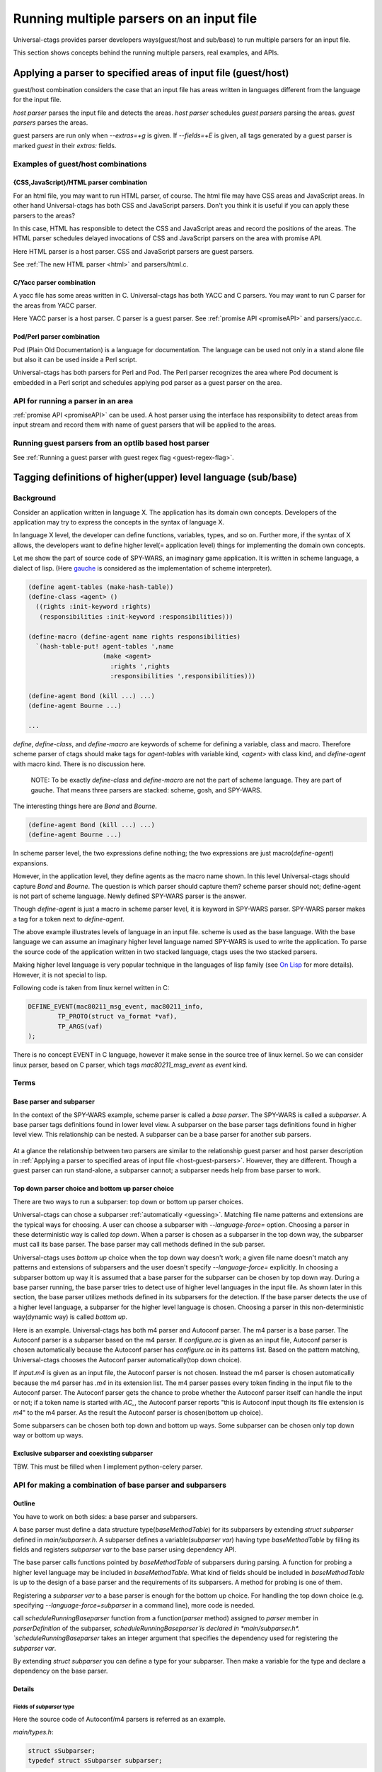 .. NOT REVIEWED YET

Running multiple parsers on an input file
---------------------------------------------------------------------

Universal-ctags provides parser developers ways(guest/host and
sub/base) to run multiple parsers for an input file.

This section shows concepts behind the running multiple parsers,
real examples, and APIs.

.. _host-guest-parsers:

Applying a parser to specified areas of input file (guest/host)
~~~~~~~~~~~~~~~~~~~~~~~~~~~~~~~~~~~~~~~~~~~~~~~~~~~~~~~~~~~~~~~~~~~~~~

guest/host combination considers the case that an input file has areas
written in languages different from the language for the input file.

*host parser* parses the input file and detects the areas.
*host parser* schedules *guest parsers* parsing the areas.
*guest parsers* parses the areas.

guest parsers are run only when `--extras=+g` is given.  If
`--fields=+E` is given, all tags generated by a guest parser is marked
`guest` in their `extras:` fields.

.. figure:: area-and-parsers.svg
	    :scale: 80%

Examples of guest/host combinations
......................................................................

{CSS,JavaScript}/HTML parser combination
,,,,,,,,,,,,,,,,,,,,,,,,,,,,,,,,,,,,,,,,,,,,,,,,,,,,,,,,,,,,,,,,,,,,,,,

For an html file, you may want to run HTML parser, of course. The
html file may have CSS areas and JavaScript areas. In other hand
Universal-ctags has both CSS and JavaScript parsers. Don't you
think it is useful if you can apply these parsers to the areas?

In this case, HTML has responsible to detect the CSS and
JavaScript areas and record the positions of the areas.
The HTML parser schedules delayed invocations of CSS and
JavaScript parsers on the area with promise API.

Here HTML parser is a host parser. CSS and JavaScript parsers
are guest parsers.

See :ref:`The new HTML parser <html>` and parsers/html.c.


C/Yacc parser combination
,,,,,,,,,,,,,,,,,,,,,,,,,,,,,,,,,,,,,,,,,,,,,,,,,,,,,,,,,,,,,,,,,,,,,,,

A yacc file has some areas written in C. Universal-ctags has both YACC
and C parsers. You may want to run C parser for the areas from YACC
parser.

Here YACC parser is a host parser. C parser is a guest parser.
See :ref:`promise API <promiseAPI>` and parsers/yacc.c.


Pod/Perl parser combination
,,,,,,,,,,,,,,,,,,,,,,,,,,,,,,,,,,,,,,,,,,,,,,,,,,,,,,,,,,,,,,,,,,,,,,,

Pod (Plain Old Documentation) is a language for documentation.  The language
can be used not only in a stand alone file but also it can be
used inside a Perl script.

Universal-ctags has both parsers for Perl and Pod.
The Perl parser recognizes the area where Pod document is
embedded in a Perl script and schedules applying pod parser
as a guest parser on the area.


API for running a parser in an area
......................................................................

:ref:`promise API <promiseAPI>` can be used.
A host parser using the interface has responsibility to detect areas
from input stream and record them with name of guest parsers that will
be applied to the areas.

.. _base-sub-parsers:

Running guest parsers from an optlib based host parser
......................................................................

See :ref:`Running a guest parser with guest regex flag <guest-regex-flag>`.


Tagging definitions of higher(upper) level language (sub/base)
~~~~~~~~~~~~~~~~~~~~~~~~~~~~~~~~~~~~~~~~~~~~~~~~~~~~~~~~~~~~~~~~~~~~~~

Background
......................................................................

Consider an application written in language X.  The application has
its domain own concepts. Developers of the application may try to
express the concepts in the syntax of language X.

In language X level, the developer can define functions, variables, types, and
so on. Further more, if the syntax of X allows, the developers want to
define higher level(= application level) things for implementing the
domain own concepts.

Let me show the part of source code of SPY-WARS, an imaginary game application.
It is written in scheme language, a dialect of lisp.
(Here `gauche <https://practical-scheme.net/gauche/index.html>`_ is considered
as the implementation of scheme interpreter).

.. code-block:: scheme

    (define agent-tables (make-hash-table))
    (define-class <agent> ()
      ((rights :init-keyword :rights)
       (responsibilities :init-keyword :responsibilities)))

    (define-macro (define-agent name rights responsibilities)
      `(hash-table-put! agent-tables ',name
			(make <agent>
			  :rights ',rights
			  :responsibilities ',responsibilities)))

    (define-agent Bond (kill ...) ...)
    (define-agent Bourne ...)

    ...

`define`, `define-class`, and `define-macro` are keywords of scheme
for defining a variable, class and macro. Therefore scheme parser of
ctags should make tags for `agent-tables` with variable kind,
`<agent>` with class kind, and `define-agent` with macro kind.
There is no discussion here.

    NOTE: To be exactly `define-class` and `define-macro` are not the part
    of scheme language. They are part of gauche. That means three parsers
    are stacked: scheme, gosh, and SPY-WARS.

The interesting things here are `Bond` and `Bourne`.

.. code-block:: scheme

    (define-agent Bond (kill ...) ...)
    (define-agent Bourne ...)

In scheme parser level, the two expressions define nothing; the two
expressions are just macro(`define-agent`) expansions.

However, in the application level, they define agents as the
macro name shown. In this level Universal-ctags should capture
`Bond` and `Bourne`. The question is which parser should
capture them?  scheme parser should not; define-agent is not part of
scheme language. Newly defined SPY-WARS parser is the answer.

Though `define-agent` is just a macro in scheme parser level,
it is keyword in SPY-WARS parser. SPY-WARS parser makes a
tag for a token next to `define-agent`.

The above example illustrates levels of language in an input
file. scheme is used as the base language. With the base language we
can assume an imaginary higher level language named SPY-WARS is used
to write the application. To parse the source code of the application
written in two stacked language, ctags uses the two stacked parsers.

Making higher level language is very popular technique in the
languages of lisp family (see `On Lisp
<http://www.paulgraham.com/onlisp.html>`_ for more details).
However, it is not special to lisp.

Following code is taken from linux kernel written in C:

.. code-block:: C

    DEFINE_EVENT(mac80211_msg_event, mac80211_info,
	    TP_PROTO(struct va_format *vaf),
	    TP_ARGS(vaf)
    );

There is no concept EVENT in C language, however it make sense in the
source tree of linux kernel. So we can consider linux parser, based on
C parser, which tags `mac80211_msg_event` as `event` kind.


Terms
......................................................................

Base parser and subparser
,,,,,,,,,,,,,,,,,,,,,,,,,,,,,,,,,,,,,,,,,,,,,,,,,,,,,,,,,,,,,,,,,,,,,,,
In the context of the SPY-WARS example, scheme parser is called a *base
parser*. The SPY-WARS is called a *subparser*. A base parser tags
definitions found in lower level view. A subparser on the base parser tags
definitions found in higher level view. This relationship can be nested.
A subparser can be a base parser for another sub parsers.

.. figure:: stack-and-parsers.svg
	    :scale: 80%

At a glance the relationship between two parsers are similar to the
relationship guest parser and host parser description in
:ref:`Applying a parser to specified areas of input file <host-guest-parsers>`.
However, they are different. Though a guest
parser can run stand-alone, a subparser cannot; a subparser needs help
from base parser to work.

Top down parser choice and bottom up parser choice
,,,,,,,,,,,,,,,,,,,,,,,,,,,,,,,,,,,,,,,,,,,,,,,,,,,,,,,,,,,,,,,,,,,,,,,

There are two ways to run a subparser: top down or bottom up parser
choices.

Universal-ctags can chose a subparser :ref:`automatically <guessing>`.
Matching file name patterns and extensions are the typical ways for
choosing. A user can choose a subparser with `--language-force=` option.
Choosing a parser in these deterministic way is called *top down*.
When a parser is chosen as a subparser in the top down way, the
subparser must call its base parser. The base parser may call methods
defined in the sub parser.

Universal-ctags uses *bottom up* choice when the top down way
doesn't work; a given file name doesn't match any patterns and
extensions of subparsers and the user doesn't specify
`--language-force=` explicitly. In choosing a subparser bottom up way
it is assumed that a base parser for the subparser can be chosen
by top down way. During a base parser running, the base parser tries
to detect use of higher level languages in the input file. As shown
later in this section, the base parser utilizes methods defined in its
subparsers for the detection. If the base parser detects the use of a
higher level language, a subparser for the higher level language is
chosen.  Choosing a parser in this non-deterministic way(dynamic way)
is called *bottom up*.

Here is an example. Universal-ctags has both m4 parser and Autoconf
parser.  The m4 parser is a base parser. The Autoconf parser is a
subparser based on the m4 parser. If *configure.ac* is given as an
input file, Autoconf parser is chosen automatically because the
Autoconf parser has *configure.ac* in its patterns list. Based on the
pattern matching, Universal-ctags chooses the Autoconf parser
automatically(top down choice).

If *input.m4* is given as an input file, the Autoconf parser is
not chosen. Instead the m4 parser is chosen automatically because
the m4 parser has *.m4* in its extension list. The m4 parser passes
every token finding in the input file to the
Autoconf parser. The Autoconf parser gets the chance to probe
whether the Autoconf parser itself can handle the input or not; if
a token name is started with `AC_`, the Autoconf parser
reports "this is Autoconf input though its file extension
is `m4`" to the m4 parser. As the result the Autoconf parser is
chosen(bottom up choice).

Some subparsers can be chosen both top down and bottom up ways. Some
subparser can be chosen only top down way or bottom up ways.


Exclusive subparser and coexisting subparser
,,,,,,,,,,,,,,,,,,,,,,,,,,,,,,,,,,,,,,,,,,,,,,,,,,,,,,,,,,,,,,,,,,,,,,,

TBW. This must be filled when I implement python-celery parser.


API for making a combination of base parser and subparsers
......................................................................

Outline
,,,,,,,,,,,,,,,,,,,,,,,,,,,,,,,,,,,,,,,,,,,,,,,,,,,,,,,,,,,,,,,,,,,,,,,

You have to work on both sides: a base parser and subparsers.

A base parser must define a data structure type(`baseMethodTable`) for
its subparsers by extending `struct subparser` defined in
*main/subparser.h*.  A subparser defines a variable(`subparser var`)
having type `baseMethodTable` by filling its fields and registers
`subparser var` to the base parser using dependency API.

The base parser calls functions pointed by `baseMethodTable` of
subparsers during parsing. A function for probing a higher level
language may be included in `baseMethodTable`.  What kind of fields
should be included in `baseMethodTable` is up to the design of a base
parser and the requirements of its subparsers. A method for
probing is one of them.

Registering a `subparser var` to a base parser is enough for the
bottom up choice. For handling the top down choice (e.g. specifying
`--language-force=subparser` in a command line), more code is needed.

call `scheduleRunningBaseparser` function from a function(`parser` method)
assigned to `parser` member in `parserDefinition` of the subparser,
`scheduleRunningBaseparser`is declared in *main/subparser.h*.
`scheduleRunningBaseparser` takes an integer argument
that specifies the dependency used for registering the `subparser var`.

By extending `struct subparser` you can define a type for
your subparser. Then make a variable for the type and
declare a dependency on the base parser.

Details
,,,,,,,,,,,,,,,,,,,,,,,,,,,,,,,,,,,,,,,,,,,,,,,,,,,,,,,,,,,,,,,,,,,,,,,

Fields of `subparser` type
^^^^^^^^^^^^^^^^^^^^^^^^^^^^^^^^^^^^^^^^^^^^^^^^^^^^^^^^^^^^^^^^^^^^^^^^^

Here the source code of Autoconf/m4 parsers is referred as an example.

*main/types.h*:

.. code-block:: C

    struct sSubparser;
    typedef struct sSubparser subparser;


*main/subparser.h*:

.. code-block:: C

    typedef enum eSubparserRunDirection {
	    SUBPARSER_BASE_RUNS_SUB = 1 << 0,
	    SUBPARSER_SUB_RUNS_BASE = 1 << 1,
	    SUBPARSER_BI_DIRECTION  = SUBPARSER_BASE_RUNS_SUB|SUBPARSER_SUB_RUNS_BASE,
    } subparserRunDirection;

    struct sSubparser {
	    ...

	    /* public to the parser */
	    subparserRunDirection direction;

	    void (* inputStart) (subparser *s);
	    void (* inputEnd) (subparser *s);
	    void (* exclusiveSubparserChosenNotify) (subparser *s, void *data);
    };

A subparser must fill the fields of `subparser`.

`direction` field specifies how the subparser is called.  If a
subparser runs exclusively and is chosen in top down way, set
`SUBPARSER_SUB_RUNS_BASE` flag. If a subparser runs coexisting way and
is chosen in bottom up way, set `SUBPARSER_BASE_RUNS_SUB`.  Use
`SUBPARSER_BI_DIRECTION` if both cases can be considered.

SystemdUnit parser runs as a subparser of iniconf base parser.
SystemdUnit parser specifies `SUBPARSER_SUB_RUNS_BASE` because
unit files of systemd have very specific file extensions though
they are written in iniconf syntax. Therefore we expect SystemdUnit
parser is chosen in top down way. The same logic is applicable to
YumRepo parser.

Autoconf parser specifies `SUBPARSER_BI_DIRECTION`. For input
file having name *configure.ac*, by pattern matching, Autoconf parser
is chosen in top down way. In other hand, for file name *foo.m4*,
Autoconf parser can be chosen in bottom up way.

.. TODO: Write about SUBPARSER_BASE_RUNS_SUB after implementing python-celery.

`inputStart` is called before the base parser starting parsing a new input file.
`inputEnd` is called after the base parser finishing parsing the input file.
Universal-ctags main part calls these methods. Therefore, a base parser doesn't
have to call them.

`exclusiveSubparserChosenNotify` is called when a parser is chosen
as an exclusive parser. Calling this method is a job of a base parser.


Extending `subparser` type
^^^^^^^^^^^^^^^^^^^^^^^^^^^^^^^^^^^^^^^^^^^^^^^^^^^^^^^^^^^^^^^^^^^^^^^^^

The m4 parser extends `subparser` type like following:

*parsers/m4.h*:

.. code-block:: C

    typedef struct sM4Subparser m4Subparser;
    struct sM4Subparser {
	    subparser subparser;

	    bool (* probeLanguage) (m4Subparser *m4, const char* token);

	    /* return value: Cork index */
	    int  (* newMacroNotify) (m4Subparser *m4, const char* token);

	    bool (* doesLineCommentStart)   (m4Subparser *m4, int c, const char *token);
	    bool (* doesStringLiteralStart) (m4Subparser *m4, int c);
    };


Put `subparser` as the first member of the extended struct(here sM4Subparser).
In addition the first field, 4 methods are defined in the extended struct.

Till choosing a subparser for the current input file, the m4 parser calls
`probeLanguage` method of its subparsers each time when find a token
in the input file. A subparser returns `true` if it recognizes the
input file is for the itself by analyzing tokens passed from the
base parser.

*parsers/autoconf.c*:

.. code-block:: C

    extern parserDefinition* AutoconfParser (void)
    {
	    static const char *const patterns [] = { "configure.in", NULL };
	    static const char *const extensions [] = { "ac", NULL };
	    parserDefinition* const def = parserNew("Autoconf");

	    static m4Subparser autoconfSubparser = {
		    .subparser = {
			    .direction = SUBPARSER_BI_DIRECTION,
			    .exclusiveSubparserChosenNotify = exclusiveSubparserChosenCallback,
		    },
		    .probeLanguage  = probeLanguage,
		    .newMacroNotify = newMacroCallback,
		    .doesLineCommentStart = doesLineCommentStart,
		    .doesStringLiteralStart = doesStringLiteralStart,
	    };

`probeLanguage` function defined in *autoconf.c* is connected to
the `probeLanguage` member of `autoconfSubparser`. The `probeLanguage` function
of Autoconf is very simple:

*parsers/autoconf.c*:

.. code-block:: C

    static bool probeLanguage (m4Subparser *m4, const char* token)
    {
	    return strncmp (token, "m4_", 3) == 0
		    || strncmp (token, "AC_", 3) == 0
		    || strncmp (token, "AM_", 3) == 0
		    || strncmp (token, "AS_", 3) == 0
		    || strncmp (token, "AH_", 3) == 0
		    ;
    }

This function checks the prefix of passed tokens. If known
prefix is found, Autoconf assumes this is an Autoconf input
and returns `true`.

*parsers/m4.c*:

.. code-block:: C

		if (m4tmp->probeLanguage
			&& m4tmp->probeLanguage (m4tmp, token))
		{
			chooseExclusiveSubparser ((m4Subparser *)tmp, NULL);
			m4found = m4tmp;
		}

The m4 parsers calls probeLanguage function of a subparser. If `true`
is returned `chooseExclusiveSubparser` function which is defined
in the main part. `chooseExclusiveSubparser` calls
`exclusiveSubparserChosenNotify` method of the chosen subparser.

The method is implemented in Autoconf subparser like following:

*parsers/autoconf.c*:

.. code-block:: C

    static void exclusiveSubparserChosenCallback (subparser *s, void *data)
    {
	    setM4Quotes ('[', ']');
    }

It changes quote characters of the m4 parser.


Making a tag in a subparser
^^^^^^^^^^^^^^^^^^^^^^^^^^^^^^^^^^^^^^^^^^^^^^^^^^^^^^^^^^^^^^^^^^^^^^^^^

Via calling callback functions defined in subparsers, their base parser
gives chance to them making tag entries.

The m4 parser calls `newMacroNotify` method when it finds an m4 macro is used.
The Autoconf parser connects `newMacroCallback` function defined in *parser/autoconf.c*.


*parsers/autoconf.c*:


.. code-block:: C

    static int newMacroCallback (m4Subparser *m4, const char* token)
    {
	    int keyword;
	    int index = CORK_NIL;

	    keyword = lookupKeyword (token, getInputLanguage ());

	    /* TODO:
	       AH_VERBATIM
	     */
	    switch (keyword)
	    {
	    case KEYWORD_NONE:
		    break;
	    case KEYWORD_init:
		    index = makeAutoconfTag (PACKAGE_KIND);
		    break;

    ...

    extern parserDefinition* AutoconfParser (void)
    {
	    ...
	    static m4Subparser autoconfSubparser = {
		    .subparser = {
			    .direction = SUBPARSER_BI_DIRECTION,
			    .exclusiveSubparserChosenNotify = exclusiveSubparserChosenCallback,
		    },
		    .probeLanguage  = probeLanguage,
		    .newMacroNotify = newMacroCallback,

In `newMacroCallback` function, the Autoconf parser receives the name of macro
found by the base parser and analysis weather the macro is interesting
in the context of Autoconf language or not. If it is interesting name,
the Autoconf parser makes a tag for it.


Calling methods of subparsers from a base parser
^^^^^^^^^^^^^^^^^^^^^^^^^^^^^^^^^^^^^^^^^^^^^^^^^^^^^^^^^^^^^^^^^^^^^^^^^

A base parser can use `foreachSubparser` macro for accessing its
subparsers. A base should call `enterSubparser` before calling a
method of a subparser, and call `leaveSubparser` after calling the
method. The macro and functions are declare in *main/subparser.h* .


*parsers/m4.c*:

.. code-block:: C

    static m4Subparser * maySwitchLanguage (const char* token)
    {
	    subparser *tmp;
	    m4Subparser *m4found = NULL;

	    foreachSubparser (tmp, false)
	    {
		    m4Subparser *m4tmp = (m4Subparser *)tmp;

		    enterSubparser(tmp);
		    if (m4tmp->probeLanguage
			    && m4tmp->probeLanguage (m4tmp, token))
		    {
			    chooseExclusiveSubparser (tmp, NULL);
			    m4found = m4tmp;
		    }
		    leaveSubparser();

		    if (m4found)
			    break;
	    }

	    return m4found;
    }

`foreachSubparser` takes a variable having type `subparser`.
For each iteration, the value for the variable is updated.

`enterSubparser` takes a variable having type `subparser`.  With the
calling `enterSubparser`, the current language(the value returned from
`getInputLanguage`) can be temporary switched to the language specified
with the variable. One of the effect of switching is that `language`
field of tags made in the callback function called between
`enterSubparser` and `leaveSubparser` is adjusted.

Registering a subparser to its base parser
^^^^^^^^^^^^^^^^^^^^^^^^^^^^^^^^^^^^^^^^^^^^^^^^^^^^^^^^^^^^^^^^^^^^^^^^^

Use `DEPTYPE_SUBPARSER` dependency in a subparser for registration.

*parsers/autoconf.c*:

.. code-block:: C

    extern parserDefinition* AutoconfParser (void)
    {
	    parserDefinition* const def = parserNew("Autoconf");

	    static m4Subparser autoconfSubparser = {
		    .subparser = {
			    .direction = SUBPARSER_BI_DIRECTION,
			    .exclusiveSubparserChosenNotify = exclusiveSubparserChosenCallback,
		    },
		    .probeLanguage  = probeLanguage,
		    .newMacroNotify = newMacroCallback,
		    .doesLineCommentStart = doesLineCommentStart,
		    .doesStringLiteralStart = doesStringLiteralStart,
	    };
	    static parserDependency dependencies [] = {
		    [0] = { DEPTYPE_SUBPARSER, "M4", &autoconfSubparser },
	    };

	    def->dependencies = dependencies;
	    def->dependencyCount = ARRAY_SIZE (dependencies);


`DEPTYPE_SUBPARSER` is specified in the 0th element of`dependencies`
function static variable. In the next a literal string "M4" is
specified and `autoconfSubparser` follows. The intent of the code is
registering `autoconfSubparser` subparser definition to a base parser
named "M4".

`dependencies` function static variable must be assigned to
`dependencies` fields of a variable of `parserDefinition`.
The main part of Universal-ctags refers the field when
initializing parsers.

`[0]` emphasizes this is "the 0th element". The subparser may refer
the index of the array when the subparser calls
`scheduleRunningBaseparser`.


Scheduling running the base parser
^^^^^^^^^^^^^^^^^^^^^^^^^^^^^^^^^^^^^^^^^^^^^^^^^^^^^^^^^^^^^^^^^^^^^^^^^

For the case that a subparser is chosen in top down, the subparser
must call `scheduleRunningBaseparser` in the main `parser` method.

*parsers/autoconf.c*:

.. code-block:: C

    static void findAutoconfTags(void)
    {
	    scheduleRunningBaseparser (0);
    }

    extern parserDefinition* AutoconfParser (void)
    {
	    ...
	    parserDefinition* const def = parserNew("Autoconf");
	    ...
	    static parserDependency dependencies [] = {
		    [0] = { DEPTYPE_SUBPARSER, "M4", &autoconfSubparser },
	    };

	    def->dependencies = dependencies;
	    ...
	    def->parser = findAutoconfTags;
	    ...
	    return def;
    }

A subparser can do nothing actively. A base parser makes its subparser
work by calling methods of the subparser.  Therefore a subparser must
run its base parser when the subparser is chosen in a top down way,
The main part prepares `scheduleRunningBaseparser` function for the purpose.

A subparser should call the function from `parser` method of `parserDefinition`
of the subparser. `scheduleRunningBaseparser` takes an integer. It specifies
an index of the dependency which is used for registering the subparser.

Command line interface
^^^^^^^^^^^^^^^^^^^^^^^^^^^^^^^^^^^^^^^^^^^^^^^^^^^^^^^^^^^^^^^^^^^^^^^^^

Running subparser can be controlled with `s` extras flag.
By default it is enabled. To turning off the feature running
subparser, specify `--extras=-s`.

When `--extras=+E` option given, a tag entry recorded by a subparser
is marked as follows::

	TMPDIR	input.ac	/^AH_TEMPLATE([TMPDIR],$/;"	template	extras:subparser	end:4

See also :ref:`Defining a subparser <defining-subparsers>`.

Examples of sub/base combinations
......................................................................

Automake/Make parser combination
,,,,,,,,,,,,,,,,,,,,,,,,,,,,,,,,,,,,,,,,,,,,,,,,,,,,,,,,,,,,,,,,,,,,,,,

Simply to say the syntax of Automake is the subset of Make.  However,
the Automake parser has interests in Make macros having special
suffixes: "_PROGRAMS", "_LTLIBRARIES", and "_SCRIPTS" so on.

Here is an example of input for Automake:

.. code-block:: Make

    bin_PROGRAMS = ctags
    ctags_CPPFLAGS =    \
	    -I.         \
	    -I$(srcdir) \
	    -I$(srcdir)/main

From the point of the view of the Make parser, bin_PROGRAMS is a just
a macro; the Make parser tags bin_PROGRAMS as a macro. The Make parser
doesn't tag "ctags" being right side of `=` because it is not a new
name: just a value assigned to bin_PROGRAMS. However, for the Automake
parser "ctags" is a new name; the Automake parser tags "ctags" with
kind "Program". The Automake parser can tag it with getting help from
the Make parser.

The Automake parser is an exclusive subparser. It is chosen in top
down way; an input file name "Makefile.am" gives enough information for
choosing the Automake parser.

To give chances to the Automake parser to capture Automake own
definitions, The Make parser provides following interface in
*parsers/make.h*:

.. code-block:: C

    struct sMakeSubparser {
	    subparser subparser;

	    void (* valueNotify) (makeSubparser *s, char* name);
	    void (* directiveNotify) (makeSubparser *s, char* name);
	    void (* newMacroNotify) (makeSubparser *s,
				     char* name,
				     bool withDefineDirective,
				     bool appending);
    };

The Automake parser defines methods for tagging Automake own definitions
in a `struct sMakeSubparser` type variable, and runs the Make parser by
calling `scheduleRunningBaseparser` function.

The Make parser tags Make own definitions in an input file.  In
addition Make parser calls the methods during parsing the input file.

.. code-block:: console

   $ ./ctags --fields=+lK  --extras=+r -o - Makefile.am
   bin	Makefile.am	/^bin_PROGRAMS = ctags$/;"	directory	language:Automake
   bin_PROGRAMS	Makefile.am	/^bin_PROGRAMS = ctags$/;"	macro	language:Make
   ctags	Makefile.am	/^bin_PROGRAMS = ctags$/;"	program	language:Automake	directory:bin
   ctags_CPPFLAGS	Makefile.am	/^ctags_CPPFLAGS =    \\$/;"	macro	language:Make

`bin_PROGRAMS` and `ctags_CPPFLAGS` are tagged as macros of Make.
In addition `bin` is tagged as directory, and `ctags` as program of Automake.

`bin` is tagged in a callback function assigned to `newMacroFound` method.
`ctags` is tagged in a callback function assigned to `valuesFound` method.

`--extras=+r` is used in the example. `r` extra is needed to
tag `bin`. `bin` is not defined in the line, `bin_PROGRAMS =`.
`bin` is referenced as a name of directory where programs are
stored. Therefore `r` is needed.

For tagging `ctags`, the Automake parser must recognize
`bin` in `bin_PROGRAMS` first. `ctags` is tagged
because it is specified as a value for `bin_PROGRAMS`.
As the result `r` is also needed to tag `ctags`.

Only Automake related tags are emitted if Make parser is
disabled.

.. code-block:: console

	$ ./ctags --languages=-Make --fields=+lKr --extras=+r -o - Makefile.am
	bin	Makefile.am	/^bin_PROGRAMS = ctags$/;"	directory	language:Automake	roles:program
	ctags	Makefile.am	/^bin_PROGRAMS = ctags$/;"	program	language:Automake	directory:bin

Autoconf/M4 parser combination
,,,,,,,,,,,,,,,,,,,,,,,,,,,,,,,,,,,,,,,,,,,,,,,,,,,,,,,,,,,,,,,,,,,,,,,

Universal-ctags uses m4 parser as a base parser and Autoconf parse as
a sub parser for `configure.ac` input file.

.. code-block:: Autoconf

   AC_DEFUN([PRETTY_VAR_EXPAND],
	     [$(eval "$as_echo_n" $(eval "$as_echo_n" "${$1}"))])

The m4 parser finds no definition here.  However, Autoconf parser finds
`PRETTY_VAR_EXPAND` as a macro definition. Syntax like `(...)` is part
of M4 language. So Autoconf parser is implemented as a sub parser of
m4 parser. The most parts of tokens in input files are handled by
M4. Autoconf parser gives hints for parsing `configure.ac` and
registers callback functions to
Autoconf parser.
